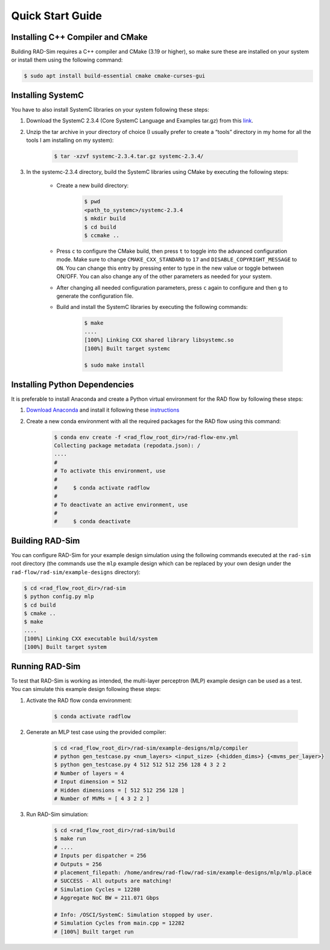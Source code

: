 Quick Start Guide
=================

Installing C++ Compiler and CMake
---------------------------------
Building RAD-Sim requires a C++ compiler and CMake (3.19 or higher), so make sure these are installed on your system or install them using the following command:

.. code-block:: bash

    $ sudo apt install build-essential cmake cmake-curses-gui


Installing SystemC
------------------

You have to also install SystemC libraries on your system following these steps:

1. Download the SystemC 2.3.4 (Core SystemC Language and Examples tar.gz) from this `link <https://www.accellera.org/downloads/standards/systemc>`_.

2. Unzip the tar archive in your directory of choice (I usually prefer to create a “tools” directory in my home for all the tools I am installing on my system):

    .. code-block:: bash
        
        $ tar -xzvf systemc-2.3.4.tar.gz systemc-2.3.4/


3. In the systemc-2.3.4 directory, build the SystemC libraries using CMake by executing the following steps:

    - Create a new build directory:

        .. code-block:: bash

            $ pwd
            <path_to_systemc>/systemc-2.3.4
            $ mkdir build
            $ cd build
            $ ccmake ..

    - Press ``c`` to configure the CMake build, then press ``t`` to toggle into the advanced configuration mode. Make sure to change ``CMAKE_CXX_STANDARD`` to ``17`` and ``DISABLE_COPYRIGHT_MESSAGE`` to ``ON``. You can change this entry by pressing enter to type in the new value or toggle between ON/OFF. You can also change any of the other parameters as needed for your system.
    - After changing all needed configuration parameters, press ``c`` again to configure and then ``g`` to generate the configuration file.
    - Build and install the SystemC libraries by executing the following commands:

        .. code-block:: bash

            $ make
            ....
            [100%] Linking CXX shared library libsystemc.so
            [100%] Built target systemc

            $ sudo make install

Installing Python Dependencies
------------------------------
It is preferable to install Anaconda and create a Python virtual environment for the RAD flow by following these steps:

1. `Download Anaconda <https://www.anaconda.com/products/distribution>`_ and install it following these `instructions <https://docs.anaconda.com/anaconda/install/linux/>`_
2. Create a new conda environment with all the required packages for the RAD flow using this command:

    .. code-block:: bash

        $ conda env create -f <rad_flow_root_dir>/rad-flow-env.yml
        Collecting package metadata (repodata.json): /
        ....
        #
        # To activate this environment, use
        #
        #     $ conda activate radflow
        #
        # To deactivate an active environment, use
        #
        #     $ conda deactivate

Building RAD-Sim
----------------

You can configure RAD-Sim for your example design simulation using the following commands executed at the ``rad-sim`` root directory (the commands use the ``mlp`` example design which can be replaced by your own design under the ``rad-flow/rad-sim/example-designs`` directory):
    
.. code-block:: bash
    
    $ cd <rad_flow_root_dir>/rad-sim
    $ python config.py mlp
    $ cd build
    $ cmake ..
    $ make
    ....
    [100%] Linking CXX executable build/system
    [100%] Built target system

Running RAD-Sim
----------------

To test that RAD-Sim is working as intended, the multi-layer perceptron (MLP) example design can be used as a test. You can simulate this example design following these steps:

1. Activate the RAD flow conda environment:

    .. code-block:: bash
        
        $ conda activate radflow

2. Generate an MLP test case using the provided compiler:

    .. code-block:: bash

        $ cd <rad_flow_root_dir>/rad-sim/example-designs/mlp/compiler
        # python gen_testcase.py <num_layers> <input_size> {<hidden_dims>} {<mvms_per_layer>}
        $ python gen_testcase.py 4 512 512 512 256 128 4 3 2 2
        # Number of layers = 4
        # Input dimension = 512
        # Hidden dimensions = [ 512 512 256 128 ]
        # Number of MVMs = [ 4 3 2 2 ]

3. Run RAD-Sim simulation:

    .. code-block:: bash

        $ cd <rad_flow_root_dir>/rad-sim/build
        $ make run
        # ....
        # Inputs per dispatcher = 256
        # Outputs = 256
        # placement_filepath: /home/andrew/rad-flow/rad-sim/example-designs/mlp/mlp.place
        # SUCCESS - All outputs are matching!
        # Simulation Cycles = 12280
        # Aggregate NoC BW = 211.071 Gbps

        # Info: /OSCI/SystemC: Simulation stopped by user.
        # Simulation Cycles from main.cpp = 12282
        # [100%] Built target run
